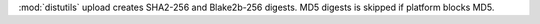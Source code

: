 :mod:`distutils` upload creates SHA2-256 and Blake2b-256 digests. MD5
digests is skipped if platform blocks MD5.
